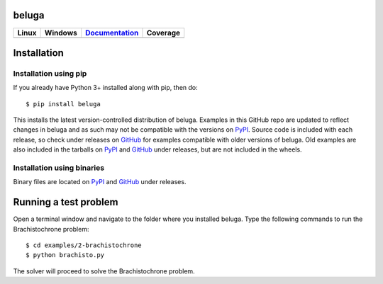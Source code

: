 beluga
======

.. image:: https://cdn.jsdelivr.net/gh/Rapid-Design-of-Systems-Laboratory/beluga/rdsl.png
    :align: right

.. _GitHub: https://github.com/Rapid-Design-of-Systems-Laboratory/beluga/releases

.. _PyPI: https://pypi.org/project/beluga/

.. _Documentation: http://beluga.readthedocs.io/en/latest/?badge=latest

+---------------+-----------------+----------------+------------+
| Linux         | Windows         | Documentation_ | Coverage   |
+===============+=================+================+============+
| |travisbadge| | |appveyorbadge| |    |docs|      | |coverage| |
+---------------+-----------------+----------------+------------+

.. |travisbadge| image:: https://travis-ci.org/Rapid-Design-of-Systems-Laboratory/beluga.svg?branch=master
    :target: https://travis-ci.org/Rapid-Design-of-Systems-Laboratory/beluga

.. |appveyorbadge| image:: https://ci.appveyor.com/api/projects/status/page1k2q2yeqbyty?svg=true
    :target: https://ci.appveyor.com/project/msparapa/beluga/branch/master

.. |docs| image:: https://readthedocs.org/projects/beluga/badge/?version=latest
    :target: Documentation_

.. |coverage| image:: https://cdn.jsdelivr.net/gh/Rapid-Design-of-Systems-Laboratory/beluga/coverage.svg
    :target: https://github.com/Rapid-Design-of-Systems-Laboratory/beluga

Installation
============

Installation using pip
----------------------

If you already have Python 3+ installed along with pip, then do::

    $ pip install beluga

This installs the latest version-controlled distribution of beluga. Examples in this GitHub repo are updated to reflect changes in beluga and as such may not be compatible with the versions on PyPI_. Source code is included with each release, so check under releases on GitHub_ for examples compatible with older versions of beluga. Old examples are also included in the tarballs on PyPI_ and GitHub_ under releases, but are not included in the wheels.

Installation using binaries
---------------------------

Binary files are located on PyPI_ and GitHub_ under releases.

Running a test problem
======================

Open a terminal window and navigate to the folder where you installed beluga. Type the following commands to run the Brachistochrone problem::

    $ cd examples/2-brachistochrone
    $ python brachisto.py

The solver will proceed to solve the Brachistochrone problem.
